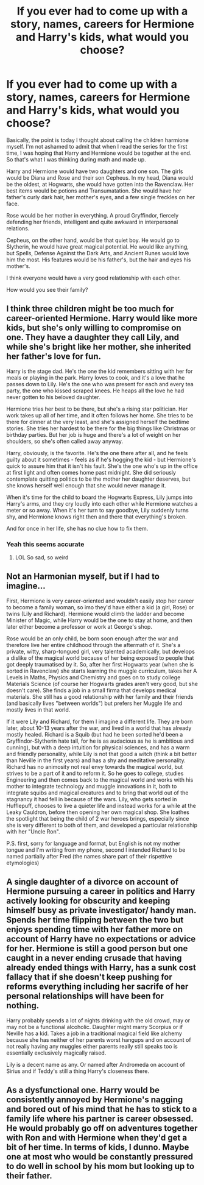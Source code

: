 #+TITLE: If you ever had to come up with a story, names, careers for Hermione and Harry's kids, what would you choose?

* If you ever had to come up with a story, names, careers for Hermione and Harry's kids, what would you choose?
:PROPERTIES:
:Author: kosondroom
:Score: 6
:DateUnix: 1613386994.0
:DateShort: 2021-Feb-15
:FlairText: Discussion
:END:
Basically, the point is today I thought about calling the children harmione myself. I'm not ashamed to admit that when I read the series for the first time, I was hoping that Harry and Hermione would be together at the end. So that's what I was thinking during math and made up.

Harry and Hermione would have two daughters and one son. The girls would be Diana and Rose and their son Cepheus. In my head, Diana would be the oldest, at Hogwarts, she would have gotten into the Ravenclaw. Her best items would be potions and Transumatation. She would have her father's curly dark hair, her mother's eyes, and a few single freckles on her face.

Rose would be her mother in everything. A proud Gryffindor, fiercely defending her friends, intelligent and quite awkward in interpersonal relations.

Cepheus, on the other hand, would be that quiet boy. He would go to Slytherin, he would have great magical potential. He would like anything, but Spells, Defense Against the Dark Arts, and Ancient Runes would love him the most. His features would be his father's, but the hair and eyes his mother's.

I think everyone would have a very good relationship with each other.

How would you see their family?


** I think three children might be too much for career-oriented Hermione. Harry would like more kids, but she's only willing to compromise on one. They have a daughter they call Lily, and while she's bright like her mother, she inherited her father's love for fun.

Harry is the stage dad. He's the one the kid remembers sitting with her for meals or playing in the park. Harry loves to cook, and it's a love that he passes down to Lily. He's the one who was present for each and every tea party, the one who kissed scraped knees. He heaps all the love he had never gotten to his beloved daughter.

Hermione tries her best to be there, but she's a rising star politician. Her work takes up all of her time, and it often follows her home. She tries to be there for dinner at the very least, and she's assigned herself the bedtime stories. She tries her hardest to be there for the big things like Christmas or birthday parties. But her job is huge and there's a lot of weight on her shoulders, so she's often called away anyway.

Harry, obviously, is the favorite. He's the one there after all, and he feels guilty about it sometimes - feels as if he's hogging the kid - but Hermione's quick to assure him that it isn't his fault. She's the one who's up in the office at first light and often comes home past midnight. She did seriously contemplate quitting politics to be the mother her daughter deserves, but she knows herself well enough that she would never manage it.

When it's time for the child to board the Hogwarts Express, Lily jumps into Harry's arms, and they cry loudly into each other while Hermione watches a meter or so away. When it's her turn to say goodbye, Lily suddenly turns shy, and Hermione knows right then and there that everything's broken.

And for once in her life, she has no clue how to fix them.
:PROPERTIES:
:Author: BlueThePineapple
:Score: 12
:DateUnix: 1613406031.0
:DateShort: 2021-Feb-15
:END:

*** Yeah this seems accurate
:PROPERTIES:
:Author: Bleepbloopbotz2
:Score: 0
:DateUnix: 1613409329.0
:DateShort: 2021-Feb-15
:END:

**** LOL So sad, so weird
:PROPERTIES:
:Author: PetrificusSomewhatus
:Score: -1
:DateUnix: 1613448264.0
:DateShort: 2021-Feb-16
:END:


** Not an Harmonian myself, but if I had to imagine...

First, Hermione is very career-oriented and wouldn't easily stop her career to become a family woman, so imo they'd have either a kid (a girl, Rose) or twins (Lily and Richard). Hermione would climb the ladder and become Minister of Magic, while Harry would be the one to stay at home, and then later either become a professor or work at George's shop.

Rose would be an only child, be born soon enough after the war and therefore live her entire childhood through the aftermath of it. She's a private, witty, sharp-tongued girl, very talented academically, but develops a dislike of the magical world because of her being exposed to people that got deeply traumatised by it. So, after her first Hogwarts year (when she is sorted in Ravenclaw) she starts learning the muggle curriculum, takes her A Levels in Maths, Physics and Chemistry and goes on to study college Materials Science (of course her Hogwarts grades aren't very good, but she doesn't care). She finds a job in a small firma that develops medical materials. She still has a good relationship with her family and their friends (and basically lives "between worlds") but prefers her Muggle life and mostly lives in that world.

If it were Lily and Richard, for them I imagine a different life. They are born later, about 10-13 years after the war, and lived in a world that has already mostly healed. Richard is a Squib (but had he been sorted he'd been a Gryffindor-Slytherin hate tall, for he is as audacious as he is ambitious and cunning), but with a deep intuition for physical sciences, and has a warm and friendly personality, while Lily is not that good a witch (think a bit better than Neville in the first years) and has a shy and meditative personality. Richard has no animosity not real envy towards the magical world, but strives to be a part of it and to reform it. So he goes to college, studies Engineering and then comes back to the magical world and works with his mother to integrate technology and muggle innovations in it, both to integrate squibs and magical creatures and to bring that world out of the stagnancy it had fell in because of the wars. Lily, who gets sorted in Hufflepuff, chooses to live a quieter life and instead works for a while at the Leaky Cauldron, before then opening her own magical shop. She loathes the spotlight that being the child of 2 war heroes brings, especially since she is very different to both of them, and developed a particular relationship with her "Uncle Ron".

P.S. first, sorry for language and format, but English is not my mother tongue and I'm writing from my phone, second I intended Richard to be named partially after Fred (the names share part of their rispettive etymologies)
:PROPERTIES:
:Author: SloeJohnson
:Score: 2
:DateUnix: 1613400888.0
:DateShort: 2021-Feb-15
:END:


** A single daughter of a divorce on account of Hermione pursuing a career in politics and Harry actively looking for obscurity and keeping himself busy as private investigator/ handy man. Spends her time flipping between the two but enjoys spending time with her father more on account of Harry have no expectations or advice for her. Hermione is still a good person but one caught in a never ending crusade that having already ended things with Harry, has a sunk cost fallacy that if she doesn't keep pushing for reforms everything including her sacrife of her personal relationships will have been for nothing.

Harry probably spends a lot of nights drinking with the old crowd, may or may not be a functional alcoholic. Daughter might marry Scorpius or if Neville has a kid. Takes a job in a traditional magical field like alchemy because she has neither of her parents worst hangups and on account of not really having any muggles either parents really still speaks too is essentially exclusively magically raised.

Lily is a decent name as any. Or named after Andromeda on account of Sirius and if Teddy's still a thing Harry's closeness there.
:PROPERTIES:
:Author: ArkonWarlock
:Score: 2
:DateUnix: 1613393845.0
:DateShort: 2021-Feb-15
:END:


** As a dysfunctional one. Harry would be consistently annoyed by Hermione's nagging and bored out of his mind that he has to stick to a family life where his partner is career obsessed. He would probably go off on adventures together with Ron and with Hermione when they'd get a bit of her time. In terms of kids, I dunno. Maybe one at most who would be constantly pressured to do well in school by his mom but looking up to their father.
:PROPERTIES:
:Author: I_love_DPs
:Score: -2
:DateUnix: 1613408954.0
:DateShort: 2021-Feb-15
:END:
